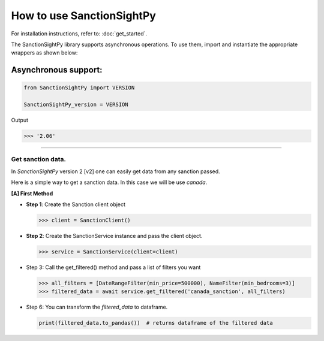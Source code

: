===========================
How to use SanctionSightPy
===========================

For installation instructions, refer to: :doc:`get_started`.

The SanctionSightPy library supports asynchronous operations.
To use them, import and instantiate the appropriate wrappers as shown below:


Asynchronous support:
~~~~~~~~~~~~~~~~~~~~~~~~

.. code-block:: python

    from SanctionSightPy import VERSION

    SanctionSightPy_version = VERSION

Output

.. code-block:: bash

    >>> '2.06'

----------------------------


Get sanction data.
------------------------------------

In `SanctionSightPy` version 2 [v2] one can easily get data from any sanction passed.

Here is a simple way to get a sanction data. In this case we will be use `canada`.


**[A] First Method**

*   **Step 1**: Create the Sanction client object

    .. code-block:: python

        >>> client = SanctionClient()


*   **Step 2**: Create the SanctionService instance and pass the client object.

    .. code-block:: python

        >>> service = SanctionService(client=client)


*   Step 3: Call the get_filtered() method and pass a list of filters you want

    .. code-block:: python

        >>> all_filters = [DateRangeFilter(min_price=500000), NameFilter(min_bedrooms=3)]
        >>> filtered_data = await service.get_filtered('canada_sanction', all_filters)


*   Step 6: You can transform the `filtered_data` to dataframe.

    .. code-block:: python

        print(filtered_data.to_pandas())  # returns dataframe of the filtered data
